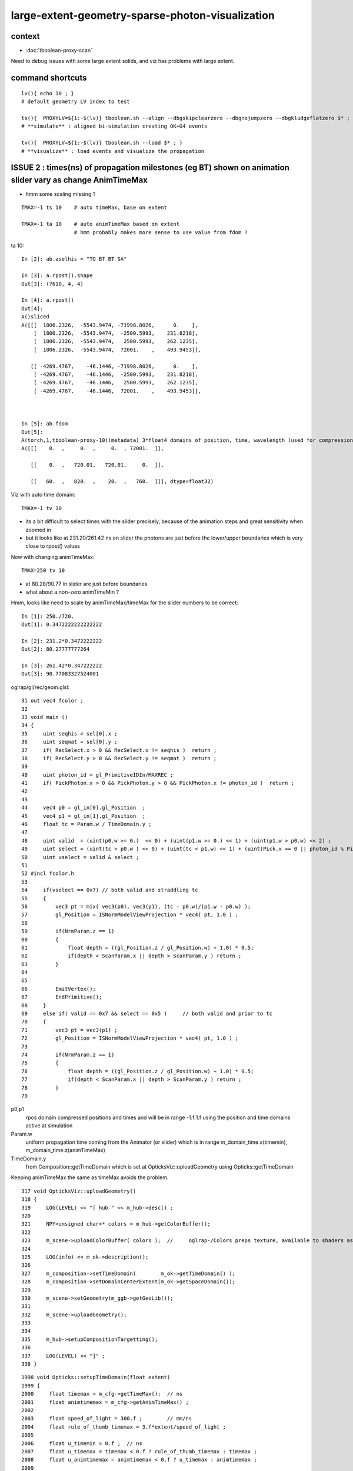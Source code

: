 large-extent-geometry-sparse-photon-visualization
=====================================================

context
------------

* :doc:`tboolean-proxy-scan`

Need to debug issues with some large extent solids, and viz has
problems with large extent.



command shortcuts
--------------------

::

    lv(){ echo 10 ; }
    # default geometry LV index to test 

    ts(){  PROXYLV=${1:-$(lv)} tboolean.sh --align --dbgskipclearzero --dbgnojumpzero --dbgkludgeflatzero $* ; } 
    # **simulate** : aligned bi-simulation creating OK+G4 events 

    tv(){  PROXYLV=${1:-$(lv)} tboolean.sh --load $* ; } 
    # **visualize** : load events and visualize the propagation



ISSUE 2 : times(ns) of propagation milestones (eg BT) shown on animation slider vary as change AnimTimeMax
----------------------------------------------------------------------------------------------------------------

* hmm some scaling missing ?

::

   TMAX=-1 ts 10    # auto timeMax, base on extent 

   TMAX=-1 ta 10    # auto animTimeMax based on extent
                    # hmm probably makes more sense to use value from fdom ?  


ta 10::

    In [2]: ab.aselhis = "TO BT BT SA"

    In [3]: a.rpost().shape
    Out[3]: (7610, 4, 4)

    In [4]: a.rpost()
    Out[4]: 
    A()sliced
    A([[[  1806.2326,  -5543.9474, -71998.8026,      0.    ],
        [  1806.2326,  -5543.9474,  -2500.5993,    231.8218],
        [  1806.2326,  -5543.9474,   2500.5993,    262.1235],
        [  1806.2326,  -5543.9474,  72001.    ,    493.9453]],

       [[ -4269.4767,    -46.1446, -71998.8026,      0.    ],
        [ -4269.4767,    -46.1446,  -2500.5993,    231.8218],
        [ -4269.4767,    -46.1446,   2500.5993,    262.1235],
        [ -4269.4767,    -46.1446,  72001.    ,    493.9453]],



    In [5]: ab.fdom
    Out[5]: 
    A(torch,1,tboolean-proxy-10)(metadata) 3*float4 domains of position, time, wavelength (used for compression)
    A([[[    0.  ,     0.  ,     0.  , 72001.  ]],

       [[    0.  ,   720.01,   720.01,     0.  ]],

       [[   60.  ,   820.  ,    20.  ,   760.  ]]], dtype=float32)




Viz with auto time domain::

    TMAX=-1 tv 10


* its a bit difficult to select times with the slider precisely, because of the animation steps and great sensitivity when zoomed in 
* but it looks like at 231.20/261.42 ns on slider the photons are just before the lower/upper boundaries 
  which is very close to rpost() values 

Now with changing animTimeMax::

    TMAX=250 tv 10 

* at 80.28/90.77 in slider are just before boundaries
* what about a non-zero animTimeMin ?

Hmm, looks like need to scale by animTimeMax/timeMax for the slider numbers to be correct::

    In [1]: 250./720.
    Out[1]: 0.3472222222222222

    In [2]: 231.2*0.3472222222
    Out[2]: 80.27777777264

    In [3]: 261.42*0.347222222
    Out[3]: 90.77083327524001

oglrap/gl/rec/geom.glsl::

     31 out vec4 fcolor ;
     32 
     33 void main ()
     34 {
     35     uint seqhis = sel[0].x ;
     36     uint seqmat = sel[0].y ;
     37     if( RecSelect.x > 0 && RecSelect.x != seqhis )  return ;
     38     if( RecSelect.y > 0 && RecSelect.y != seqmat )  return ;
     39 
     40     uint photon_id = gl_PrimitiveIDIn/MAXREC ;
     41     if( PickPhoton.x > 0 && PickPhoton.y > 0 && PickPhoton.x != photon_id )  return ;
     42 
     43 
     44     vec4 p0 = gl_in[0].gl_Position  ;
     45     vec4 p1 = gl_in[1].gl_Position  ;
     46     float tc = Param.w / TimeDomain.y ;
     47 
     48     uint valid  = (uint(p0.w >= 0.)  << 0) + (uint(p1.w >= 0.) << 1) + (uint(p1.w > p0.w) << 2) ;
     49     uint select = (uint(tc > p0.w ) << 0) + (uint(tc < p1.w) << 1) + (uint(Pick.x == 0 || photon_id % Pick.x == 0) << 2) ;
     50     uint vselect = valid & select ;
     51 
     52 #incl fcolor.h
     53 
     54     if(vselect == 0x7) // both valid and straddling tc
     55     {
     56         vec3 pt = mix( vec3(p0), vec3(p1), (tc - p0.w)/(p1.w - p0.w) );
     57         gl_Position = ISNormModelViewProjection * vec4( pt, 1.0 ) ;
     58 
     59         if(NrmParam.z == 1)
     60         {
     61             float depth = ((gl_Position.z / gl_Position.w) + 1.0) * 0.5;
     62             if(depth < ScanParam.x || depth > ScanParam.y ) return ;
     63         }
     64 
     65 
     66         EmitVertex();
     67         EndPrimitive();
     68     }
     69     else if( valid == 0x7 && select == 0x5 )     // both valid and prior to tc
     70     {
     71         vec3 pt = vec3(p1) ;
     72         gl_Position = ISNormModelViewProjection * vec4( pt, 1.0 ) ;
     73 
     74         if(NrmParam.z == 1)
     75         {
     76             float depth = ((gl_Position.z / gl_Position.w) + 1.0) * 0.5;
     77             if(depth < ScanParam.x || depth > ScanParam.y ) return ;
     78         }
     79 



p0,p1 
    rpos domain compressed positions and times and will be in range -1.f:1.f
    using the position and time domains active at simulation 

Param.w
    uniform propagation time coming from the Animator (or slider) which 
    is in range m_domain_time.x(timemin), m_domain_time.z(animTimeMax)
 
TimeDomain.y
    from Composition::getTimeDomain which is set at OpticksViz::uploadGeometry 
    using Opticks::getTimeDomain 
    

Keeping animTimeMax the same as timeMax avoids the problem.



::

    317 void OpticksViz::uploadGeometry()
    318 {
    319     LOG(LEVEL) << "[ hub " << m_hub->desc() ;
    320 
    321     NPY<unsigned char>* colors = m_hub->getColorBuffer();
    322 
    323     m_scene->uploadColorBuffer( colors );  //     oglrap-/Colors preps texture, available to shaders as "uniform sampler1D Colors"
    324 
    325     LOG(info) << m_ok->description();
    326 
    327     m_composition->setTimeDomain(        m_ok->getTimeDomain() );
    328     m_composition->setDomainCenterExtent(m_ok->getSpaceDomain());
    329 
    330     m_scene->setGeometry(m_ggb->getGeoLib());
    331 
    332     m_scene->uploadGeometry();
    333 
    334 
    335     m_hub->setupCompositionTargetting();
    336 
    337     LOG(LEVEL) << "]" ;
    338 }



::

    1998 void Opticks::setupTimeDomain(float extent)
    1999 {
    2000     float timemax = m_cfg->getTimeMax();  // ns
    2001     float animtimemax = m_cfg->getAnimTimeMax() ;
    2002 
    2003     float speed_of_light = 300.f ;        // mm/ns 
    2004     float rule_of_thumb_timemax = 3.f*extent/speed_of_light ;
    2005 
    2006     float u_timemin = 0.f ;  // ns
    2007     float u_timemax = timemax < 0.f ? rule_of_thumb_timemax : timemax ;
    2008     float u_animtimemax = animtimemax < 0.f ? u_timemax : animtimemax ;
    2009 
    2010     LOG(info)
    2011         << " cfg.getTimeMax [--timemax] " << timemax
    2012         << " cfg.getAnimTimeMax [--animtimemax] " << animtimemax
    2013         << " speed_of_light (mm/ns) " << speed_of_light
    2014         << " extent (mm) " << extent
    2015         << " rule_of_thumb_timemax (ns) " << rule_of_thumb_timemax
    2016         << " u_timemax " << u_timemax
    2017         << " u_animtimemax " << u_animtimemax
    2018         ;
    2019 
    2020     m_time_domain.x = u_timemin ;
    2021     m_time_domain.y = u_timemax ;
    2022     m_time_domain.z = u_animtimemax ;
    2023     m_time_domain.w = 0.f  ;
    2024 }
    2025 





Hmm using m_domain_time.z  AnimTimeMax::

     776 void Composition::initAnimator()
     777 {
     778     float* target = glm::value_ptr(m_param) + 3 ;   // offset to ".w" 
     779 
     780     m_animator = new Animator(target, m_animator_period, m_domain_time.x, m_domain_time.z );
     781     m_animator->setModeRestrict(Animator::FAST);
     782     m_animator->Summary("Composition::gui setup Animation");
     783 }









oglrap/Rdr.cc::

    477 void Rdr::update_uniforms()
    478 {
    479 
    480     if(m_composition)
    481     {
    482         // m_composition->update() ; moved up to Scene::render
    ...
    501         glm::vec4 par = m_composition->getParam();
    502         glUniform4f(m_param_location, par.x, par.y, par.z, par.w  );
    ...
    518         glm::vec4 td = m_composition->getTimeDomain();
    519         glUniform4f(m_timedomain_location, td.x, td.y, td.z, td.w  );



::

    [blyth@localhost optickscore]$ opticks-f setTimeDomain
    ./npy/RecordsNPY.cpp:void RecordsNPY::setTimeDomain(glm::vec4& td)
    ./npy/RecordsNPY.cpp:    setTimeDomain(td);    
    ./npy/RecordsNPY.hpp:       void setTimeDomain(glm::vec4& td);
    ./oglrap/OpticksViz.cc:    m_composition->setTimeDomain(        m_ok->getTimeDomain() );
    ./optickscore/Opticks.cc:    evt->setTimeDomain(getTimeDomain());
    ./optickscore/OpticksEvent.cc:void OpticksEvent::setTimeDomain(const glm::vec4& time_domain) {             m_domain->setTimeDomain(time_domain)  ; } 
    ./optickscore/OpticksDomain.cc:void OpticksDomain::setTimeDomain(const glm::vec4& time_domain)
    ./optickscore/OpticksDomain.hh:       void setTimeDomain(const glm::vec4& time_domain);
    ./optickscore/Composition.cc:void Composition::setTimeDomain(const glm::vec4& td)
    ./optickscore/Composition.hh:      void setTimeDomain(const glm::vec4& td);
    ./optickscore/OpticksEvent.hh:       void setTimeDomain(const glm::vec4& time_domain);




ISSUE  1 : visualization of photon propagations within large extent volumes is broken
----------------------------------------------------------------------------------------

* get a few 10s of photons only, and they do not go far 


::

    TMAX=500 tv 10
    TMAX=1000 tv 10
    TMAX=2000 tv 10

    TMAX=2000 tv 17


     571 tboolean--(){
     572 
     573     tboolean-
     574 
     575     local msg="=== $FUNCNAME :"
     576     local cmdline=$*
     577 
     578     local stack=2180  # default
     579 
     580     local testname=$(tboolean-testname)
     581     local testconfig=$(tboolean-testconfig)
     582     local torchconfig=$(tboolean-torchconfig)
     583     local tmax=${TMAX:-20}
     584 
     585     tboolean-info
     586 
     587     # $testname--   
     588     #     this assumes testname matches bash function name
     589     #     which is not the case fot tboolean-proxy 
     590 
     591     o.sh  \
     592             $cmdline \
     593             --envkey \
     594             --rendermode +global,+axis \
     595             --animtimemax $tmax \
     596             --timemax $tmax \
     597             --geocenter \
     598             --stack $stack \
     599             --eye 1,0,0 \
     600             --test \
     601             --testconfig "$testconfig" \
     602             --torch \
     603             --torchconfig "$torchconfig" \
     604             --torchdbg \
     605             --tag $(tboolean-tag) \
     606             --pfx $testname \
     607             --cat $testname \
     608             --anakey tboolean \
     609             --args \
     610             --save
     611 



Rule of thumb for picking time domain based on extent ?
------------------------------------------------------------

ta 10::

    In [4]: a.oxa[:,0,3].max()
    Out[4]: 
    A(1216.575, dtype=float32)

    In [5]: a.oxa[:,0,3].min()
    Out[5]: 
    A(1.8343, dtype=float32)

    In [6]: a.fdom
    Out[6]: 
    A(torch,1,tboolean-proxy-10)(metadata) 3*float4 domains of position, time, wavelength (used for compression)
    A([[[    0.,     0.,     0., 72001.]],

       [[    0.,    20.,    20.,     0.]],
        

       [[   60.,   820.,    20.,   760.]]], dtype=float32)

    In [7]: 72001./300.      ## 300mm/ns
    Out[7]: 240.00333333333333

    In [8]: 2*72001./300.    ##    
    Out[8]: 480.00666666666666


::

    [blyth@localhost ana]$ OKTest -h | grep max
                                     for example      --anakeyargs "--c2max_0.5"   
      --rngmax arg                   Maximum number of photons that can be 
      -b [ --bouncemax ] arg         Maximum number of boundary bounces, 0:prevents
      -r [ --recordmax ] arg         Maximum number of photon step records per 
      --timemax arg                  Maximum time in nanoseconds. Default 
      --animtimemax arg              Maximum animation time in nanoseconds. Default


Increasing TMAX doesnt change the sparse photon viz with large extent solids::

    TMAX=500 tv 10
    TMAX=2000 tv 10


Thats because its insufficient to just load the old event with changed TMAX that only
effects the animation speed not the actual propagation records.






hmm -ve times ?
~~~~~~~~~~~~~~~~~~~

::

    In [15]: a.sel = "TO BT BR BT SC SA"

    In [17]: a.rpost()
    Out[17]: 
    A()sliced
    A([[[  5614.263 ,  -5680.1839, -71998.8026,      0.    ],
        [  5614.263 ,  -5680.1839,  -2500.5993,    231.8218],
        [  5614.263 ,  -5680.1839,   2500.5993,    262.1308],
        [  5614.263 ,  -5680.1839,  -2500.5993,    292.4251],
        [  5614.263 ,  -5680.1839, -29752.2977,    383.3227],
        [ 72001.    ,   2478.6257, -46759.8889,   -480.0213]],




what does "--timemax" "--animtimemax" do exactly ? 
-------------------------------------------------------

* "--timemax" defines the time_domain together with a default zero timemin
  which is used by domain compression of the step point record times

* HENCE : have to simulate again, as "--timemax" is not just a visualization thing 

* insufficient time domain borks the photon step records saved in the event

* subsequent loading the events and visualizing with different time domain
  will do nothing, as not writing events. And the visualization will be broken because 
  times will rapidly saturate the available bits.  

* YEP confirmed, the below succeeds to create useful visualizations with large extent, 
  with scattering it makes for good fireworks  


::

    TMAX=500 ts 10
    TMAX=500 tv 10
 

ta 10::

    In [1]: a.fdom
    Out[1]: 
    A(torch,1,tboolean-proxy-10)(metadata) 3*float4 domains of position, time, wavelength (used for compression)
    A([[[    0.,     0.,     0., 72001.]],

       [[    0.,   500.,   500.,     0.]],
           ^^^^^^^^^^^^^^^^^^^^^^^^^^^^^^
                  timemax  animtimemax

       [[   60.,   820.,    20.,   760.]]], dtype=float32)




How to automate setting --timemax ?
--------------------------------------

* use a negative time to indicate want to automate it, thence try rule of thumb 2.*extent(mm)/300(mm/ns) 


::

    1980 /**
    1981 Opticks::setupTimeDomain
    1982 -------------------------
    1983 
    1984 When configured values of "--timemax" and "--animtimemax" are 
    1985 negative a rule of thumb is used to setup a timedomain 
    1986 suitable for the extent of space domain.
    1987 
    1988 **/
    1989 
    1990 void Opticks::setupTimeDomain(float extent)
    1991 {
    1992     float timemax = m_cfg->getTimeMax();  // ns
    1993     float animtimemax = m_cfg->getAnimTimeMax() ;
    1994     
    1995     float speed_of_light = 300.f ;        // mm/ns 
    1996     float rule_of_thumb_timemax = 2.f*extent/speed_of_light ;
    1997     
    1998     float u_timemin = 0.f ;  // ns
    1999     float u_timemax = timemax < 0.f ? rule_of_thumb_timemax : timemax ;
    2000     float u_animtimemax = animtimemax < 0.f ? u_timemax : animtimemax ;
    2001     
    2002     LOG(info)
    2003         << " cfg.getTimeMax [--timemax] " << timemax
    2004         << " cfg.getAnimTimeMax [--animtimemax] " << animtimemax
    2005         << " speed_of_light (mm/ns) " << speed_of_light
    2006         << " extent (mm) " << extent  
    2007         << " rule_of_thumb_timemax (ns) " << rule_of_thumb_timemax
    2008         << " u_timemax " << u_timemax
    2009         << " u_animtimemax " << u_animtimemax
    2010         ;  
    2011 
    2012     m_time_domain.x = u_timemin ;
    2013     m_time_domain.y = u_timemax ;
    2014     m_time_domain.z = u_animtimemax ;
    2015     m_time_domain.w = 0.f  ;
    2016 }   


::

    TMAX=-1 ts 10 
   



Tracing getTimeMax getAnimTimeMax
-------------------------------------

OpticksCfg.cc::

    . 88        m_recordmax(10),
      89        m_timemax(200),
      90        m_animtimemax(50),
      91        m_animator_period(200),


    [blyth@localhost optickscore]$ opticks-f getTimeMax
    ./optickscore/Opticks.hh:       float getTimeMax();
    ./optickscore/Opticks.cc:float Opticks::getTimeMax()
    ./optickscore/Opticks.cc:   m_time_domain.y = m_cfg->getTimeMax() ;
    ./optickscore/Opticks.cc:    dd->add("MAXTIME",m_cfg->getTimeMax());    
    ./optickscore/Composition.cc:    //  m_domain_time.y  end      getTimeMax()       (200ns ) 
    ./optickscore/OpticksCfg.cc:float OpticksCfg<Listener>::getTimeMax() const   // --timemax
    ./optickscore/OpticksCfg.hh:     float        getTimeMax() const ; 

::

    [blyth@localhost optickscore]$ opticks-f MAXTIME
    ./optickscore/Opticks.cc:    dd->add("MAXTIME",m_cfg->getTimeMax());

    2272 BDynamicDefine* Opticks::makeDynamicDefine()
    2273 {
    2274     BDynamicDefine* dd = new BDynamicDefine();   // configuration used in oglrap- shaders
    2275     dd->add("MAXREC",m_cfg->getRecordMax());
    2276     dd->add("MAXTIME",m_cfg->getTimeMax());
    2277     dd->add("PNUMQUAD", 4);  // quads per photon
    2278     dd->add("RNUMQUAD", 2);  // quads per record 
    2279     dd->add("MATERIAL_COLOR_OFFSET", (unsigned int)OpticksColors::MATERIAL_COLOR_OFFSET );
    2280     dd->add("FLAG_COLOR_OFFSET", (unsigned int)OpticksColors::FLAG_COLOR_OFFSET );
    2281     dd->add("PSYCHEDELIC_COLOR_OFFSET", (unsigned int)OpticksColors::PSYCHEDELIC_COLOR_OFFSET );
    2282     dd->add("SPECTRAL_COLOR_OFFSET", (unsigned int)OpticksColors::SPECTRAL_COLOR_OFFSET );
    2283 
    2284     return dd ;
    2285 }


    [blyth@localhost opticks]$ opticks-f getAnimTimeMax
    ./optickscore/Opticks.hh:       float getAnimTimeMax() const ; // --animtimemax
    ./optickscore/Opticks.cc:   m_time_domain.z = m_cfg->getAnimTimeMax() ;
    ./optickscore/Opticks.cc:float Opticks::getAnimTimeMax() const 
    ./optickscore/Composition.cc:    //  m_domain_time.z           getAnimTimeMax()   (previously 0.25*TimeMax as all fun in first 50ns)
    ./optickscore/OpticksCfg.cc:float OpticksCfg<Listener>::getAnimTimeMax() const   // --animtimemax
    ./optickscore/OpticksCfg.hh:     float        getAnimTimeMax() const ;  
    [blyth@localhost opticks]$ 



::

    2000 /**
    2001 Opticks::postgeometry
    2002 ------------------------
    2003 
    2004 Invoked by Opticks::setSpaceDomain
    2005 
    2006 **/
    2007 
    2008 void Opticks::postgeometry()
    2009 {
    2010     configureDomains();
    2011 
    2012     m_profile->setDir(getEventFold());
    2013 }
    2014 
    2015 
    2016 void Opticks::configureDomains()
    2017 {
    2018    // this is triggered by setSpaceDomain which is 
    2019    // invoked when geometry is loaded 
    2020    m_domains_configured = true ;
    2021 
    2022    m_time_domain.x = 0.f  ;
    2023    m_time_domain.y = m_cfg->getTimeMax() ;
    2024    m_time_domain.z = m_cfg->getAnimTimeMax() ;
    2025    m_time_domain.w = 0.f  ;
    2026     
    2027    m_wavelength_domain = getDefaultDomainSpec() ;
    2028 
    2029    int e_rng_max = SSys::getenvint("CUDAWRAP_RNG_MAX",-1);
    2030 
    2031    int x_rng_max = getRngMax() ;
    2032    
    2033    if(e_rng_max != x_rng_max)
    2034        LOG(verbose) << "Opticks::configureDomains"
    2035                   << " CUDAWRAP_RNG_MAX " << e_rng_max
    2036                   << " x_rng_max " << x_rng_max
    2037                   ;
    2038    
    2039    //assert(e_rng_max == x_rng_max && "Configured RngMax must match envvar CUDAWRAP_RNG_MAX and corresponding files, see cudawrap- ");    
    2040 }
    2041    
    2042 float Opticks::getTimeMin() const
    2043 {
    2044     return m_time_domain.x ;
    2045 }   
    2046 float Opticks::getTimeMax() const
    2047 {
    2048     return m_time_domain.y ;
    2049 }   
    2050 float Opticks::getAnimTimeMax() const
    2051 {
    2052     return m_time_domain.z ;
    2053 }   
    2054 



     36 void OpticksAim::registerGeometry(GMergedMesh* mm0)
     37 {
     38     m_mesh0 = mm0 ;
     39 
     40     glm::vec4 ce0 = getCenterExtent();
     41     m_ok->setSpaceDomain( ce0 );
     42 
     43     LOG(m_dbgaim ? fatal : LEVEL)
     44           << " setting SpaceDomain : "
     45           << " ce0 " << gformat(ce0)
     46           ;
     47 }

::

    129 __device__ void rsave( Photon& p, State& s, optix::buffer<short4>& rbuffer, unsigned int record_offset, float4& center_extent, float4& time_domain )
    130 {
    131     rbuffer[record_offset+0] = make_short4(    // 4*int16 = 64 bits 
    132                     shortnorm(p.position.x, center_extent.x, center_extent.w),
    133                     shortnorm(p.position.y, center_extent.y, center_extent.w),
    134                     shortnorm(p.position.z, center_extent.z, center_extent.w),
    135                     shortnorm(p.time      , time_domain.x  , time_domain.y  )
    136                     );

